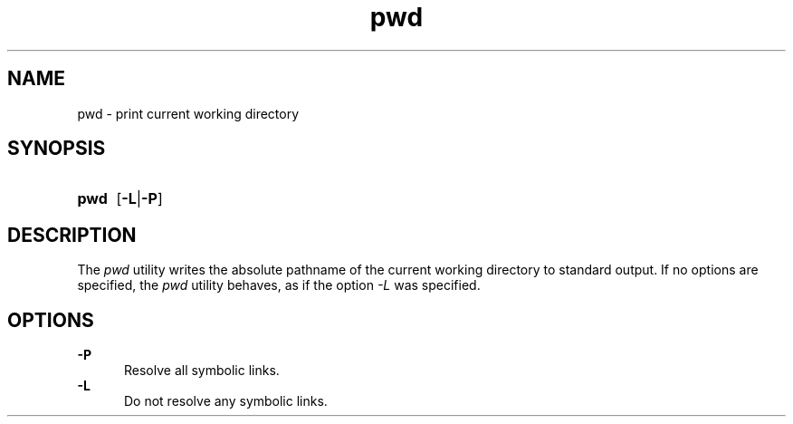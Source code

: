 .TH pwd 1 "2021-08-15"

.SH NAME
pwd - print current working directory

.SH SYNOPSIS
.SY pwd
.OP -L\fR|\fB-P
.YS

.SH DESCRIPTION
The
.I pwd
utility writes the absolute pathname of the current working directory to standard output. 
If no options are specified, the
.I pwd
utility behaves, as if the option
.I -L
was specified.

.SH OPTIONS
.B -P
.RE
.RS 5
Resolve all symbolic links.
.RE
.B -L
.RE
.RS 5
Do not resolve any symbolic links.
